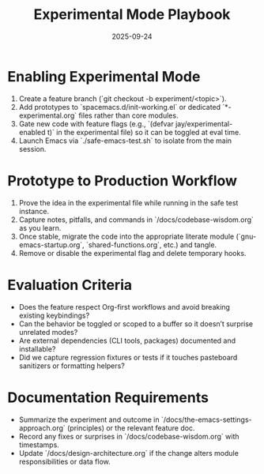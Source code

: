 #+TITLE: Experimental Mode Playbook
#+DATE: 2025-09-24
#+DESCRIPTION: How to prototype risky ideas without destabilizing daily work.

* Enabling Experimental Mode
1. Create a feature branch (`git checkout -b experiment/<topic>`).
2. Add prototypes to `spacemacs.d/init-working.el` or dedicated `*-experimental.org` files rather than core modules.
3. Gate new code with feature flags (e.g., `(defvar jay/experimental-enabled t)` in the experimental file) so it can be toggled at eval time.
4. Launch Emacs via `./safe-emacs-test.sh` to isolate from the main session.

* Prototype to Production Workflow
1. Prove the idea in the experimental file while running in the safe test instance.
2. Capture notes, pitfalls, and commands in `/docs/codebase-wisdom.org` as you learn.
3. Once stable, migrate the code into the appropriate literate module (`gnu-emacs-startup.org`, `shared-functions.org`, etc.) and tangle.
4. Remove or disable the experimental flag and delete temporary hooks.

* Evaluation Criteria
- Does the feature respect Org-first workflows and avoid breaking existing keybindings?
- Can the behavior be toggled or scoped to a buffer so it doesn’t surprise unrelated modes?
- Are external dependencies (CLI tools, packages) documented and installable?
- Did we capture regression fixtures or tests if it touches pasteboard sanitizers or formatting helpers?

* Documentation Requirements
- Summarize the experiment and outcome in `/docs/the-emacs-settings-approach.org` (principles) or the relevant feature doc.
- Record any fixes or surprises in `/docs/codebase-wisdom.org` with timestamps.
- Update `/docs/design-architecture.org` if the change alters module responsibilities or data flow.
